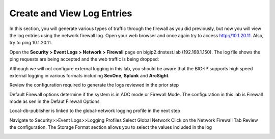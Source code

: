Create and View Log Entries
---------------------------

In this section, you will generate various types of traffic through the
firewall as you did previously, but now you will view the log entries
using the network firewall log. Open your web browser and once again try
to access http://10.1.20.11. Also, try to ping 10.1.20.11.

Open the **Security > Event Logs > Network > Firewall** page on
bigip2.dnstest.lab (192.168.1.150). The log file shows the ping requests
are being accepted and the web traffic is being dropped:

|image6|

Although we will not configure external logging in this lab, you should
be aware that the BIG-IP supports high speed external logging in various
formats including **SevOne**, **Splunk** and **ArcSight**.

.. |image6| image:: /_static/class1/image7.png
   :width: 6.49097in
   :height: 1in

Review the configuration required to generate the logs reviewed in the prior step

Default Firewall options determine if the system is in ADC mode or Firewall Mode. 
The configuration in this lab is Firewall mode as sen in the Defaut Firewall Options

Local-db-publisher is linked to the global-network logging profile in the next step

|image201|

.. |image201| image:: /_static/class1/image201.png
   :width: 6.49097in
   :height: 7in

Navigate to Security>>Event Logs>>Logging Profiles
Select Global Network
Click on the Network Firewall Tab
Review the configuration. The Storage Format section allows you to select the values included in the log

|image202|

.. |image202| image:: /_static/class1/image202.png
   :width: 6.49097in
   :height: 7in
  
